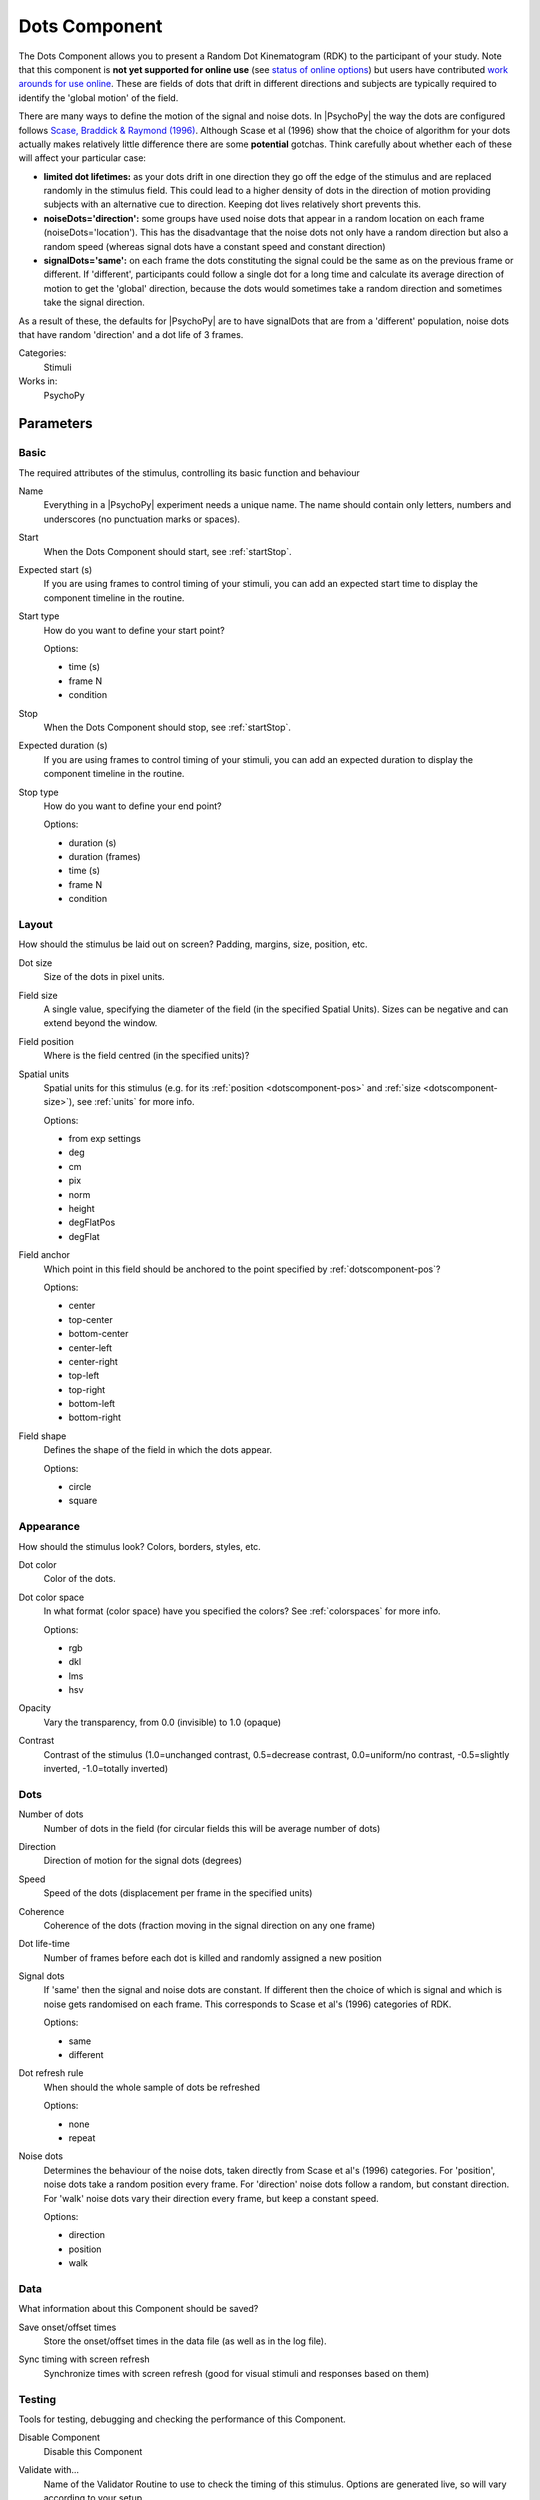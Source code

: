 .. _dotscomponent:

-------------------------------
Dots Component
-------------------------------

The Dots Component allows you to present a Random Dot Kinematogram (RDK) to the participant of your study. Note that this component is **not yet supported for online use** (see `status of online options <https://www.psychopy.org/online/status.html>`_) but users have contributed `work arounds for use online <https://gitlab.pavlovia.org/Francesco_Cabiddu/staircaserdk>`_. These are fields of dots that drift in different directions and subjects are typically required to identify the 'global motion' of the field.

There are many ways to define the motion of the signal and noise dots. In |PsychoPy| the way the dots are configured follows `Scase, Braddick & Raymond (1996) <http://www.sciencedirect.com/science/article/pii/0042698995003258>`_. Although Scase et al (1996) show that the choice of algorithm for your dots actually makes relatively little difference there are some **potential** gotchas. Think carefully about whether each of these will affect your particular case:

*   **limited dot lifetimes:** as your dots drift in one direction they go off the edge of the stimulus and are replaced randomly in the stimulus field. This could lead to a higher density of dots in the direction of motion providing subjects with an alternative cue to direction. Keeping dot lives relatively short prevents this.

*   **noiseDots='direction':** some groups have used noise dots that appear in a random location on each frame (noiseDots='location'). This has the disadvantage that the noise dots not only have a random direction but also a random speed (whereas signal dots have a constant speed and constant direction)

*   **signalDots='same':** on each frame the dots constituting the signal could be the same as on the previous frame or different. If 'different', participants could follow a single dot for a long time and calculate its average direction of motion to get the 'global' direction, because the dots would sometimes take a random direction and sometimes take the signal direction.

As a result of these, the defaults for |PsychoPy| are to have signalDots that are from a 'different' population, noise dots that have random 'direction' and a dot life of 3 frames.

Categories:
    Stimuli
Works in:
    PsychoPy


Parameters
-------------------------------

Basic
===============================

The required attributes of the stimulus, controlling its basic function and behaviour


.. _dotscomponent-name:
Name
    Everything in a |PsychoPy| experiment needs a unique name. The name should contain only letters, numbers and underscores (no punctuation marks or spaces).
    
.. _dotscomponent-startVal:
Start
    When the Dots Component should start, see :ref:`startStop`.
    
.. _dotscomponent-startEstim:
Expected start (s)
    If you are using frames to control timing of your stimuli, you can add an expected start time to display the component timeline in the routine.
    
.. _dotscomponent-startType:
Start type
    How do you want to define your start point?
    
    Options:
    
    * time (s)
    
    * frame N
    
    * condition
    
.. _dotscomponent-stopVal:
Stop
    When the Dots Component should stop, see :ref:`startStop`.
    
.. _dotscomponent-durationEstim:
Expected duration (s)
    If you are using frames to control timing of your stimuli, you can add an expected duration to display the component timeline in the routine.
    
.. _dotscomponent-stopType:
Stop type
    How do you want to define your end point?
    
    Options:
    
    * duration (s)
    
    * duration (frames)
    
    * time (s)
    
    * frame N
    
    * condition
    
Layout
===============================

How should the stimulus be laid out on screen? Padding, margins, size, position, etc.


.. _dotscomponent-dotSize:
Dot size
    Size of the dots in pixel units.
    
.. _dotscomponent-fieldSize:
Field size
    A single value, specifying the diameter of the field (in the specified Spatial Units). Sizes can be negative and can extend beyond the window.
    
.. _dotscomponent-fieldPos:
Field position
    Where is the field centred (in the specified units)?
    
.. _dotscomponent-units:
Spatial units
    Spatial units for this stimulus (e.g. for its :ref:`position <dotscomponent-pos>` and :ref:`size <dotscomponent-size>`), see :ref:`units` for more info.
    
    Options:
    
    * from exp settings
    
    * deg
    
    * cm
    
    * pix
    
    * norm
    
    * height
    
    * degFlatPos
    
    * degFlat
    
.. _dotscomponent-anchor:
Field anchor
    Which point in this field should be anchored to the point specified by :ref:`dotscomponent-pos`? 
    
    Options:
    
    * center
    
    * top-center
    
    * bottom-center
    
    * center-left
    
    * center-right
    
    * top-left
    
    * top-right
    
    * bottom-left
    
    * bottom-right
    
.. _dotscomponent-fieldShape:
Field shape
    Defines the shape of the field in which the dots appear.
    
    Options:
    
    * circle
    
    * square
    
Appearance
===============================

How should the stimulus look? Colors, borders, styles, etc.


.. _dotscomponent-color:
Dot color
    Color of the dots.
    
.. _dotscomponent-colorSpace:
Dot color space
    In what format (color space) have you specified the colors? See :ref:`colorspaces` for more info.
    
    Options:
    
    * rgb
    
    * dkl
    
    * lms
    
    * hsv
    
.. _dotscomponent-opacity:
Opacity
    Vary the transparency, from 0.0 (invisible) to 1.0 (opaque)
    
.. _dotscomponent-contrast:
Contrast
    Contrast of the stimulus (1.0=unchanged contrast, 0.5=decrease contrast, 0.0=uniform/no contrast, -0.5=slightly inverted, -1.0=totally inverted)
    
Dots
===============================




.. _dotscomponent-nDots:
Number of dots
    Number of dots in the field (for circular fields this will be average number of dots)
    
.. _dotscomponent-dir:
Direction
    Direction of motion for the signal dots (degrees)
    
.. _dotscomponent-speed:
Speed
    Speed of the dots (displacement per frame in the specified units)
    
.. _dotscomponent-coherence:
Coherence
    Coherence of the dots (fraction moving in the signal direction on any one frame)
    
.. _dotscomponent-dotLife:
Dot life-time
    Number of frames before each dot is killed and randomly assigned a new position
    
.. _dotscomponent-signalDots:
Signal dots
    If 'same' then the signal and noise dots are constant. If different then the choice of which is signal and which is noise gets randomised on each frame. This corresponds to Scase et al's (1996) categories of RDK.
    
    Options:
    
    * same
    
    * different
    
.. _dotscomponent-refreshDots:
Dot refresh rule
    When should the whole sample of dots be refreshed
    
    Options:
    
    * none
    
    * repeat
    
.. _dotscomponent-noiseDots:
Noise dots
    Determines the behaviour of the noise dots, taken directly from Scase et al's (1996) categories. For 'position', noise dots take a random position every frame. For 'direction' noise dots follow a random, but constant direction. For 'walk' noise dots vary their direction every frame, but keep a constant speed.
    
    Options:
    
    * direction
    
    * position
    
    * walk
    
Data
===============================

What information about this Component should be saved?


.. _dotscomponent-saveStartStop:
Save onset/offset times
    Store the onset/offset times in the data file (as well as in the log file).
    
.. _dotscomponent-syncScreenRefresh:
Sync timing with screen refresh
    Synchronize times with screen refresh (good for visual stimuli and responses based on them)
    
Testing
===============================

Tools for testing, debugging and checking the performance of this Component.


.. _dotscomponent-disabled:
Disable Component
    Disable this Component
    
.. _dotscomponent-validator:
Validate with...
    Name of the Validator Routine to use to check the timing of this stimulus. Options are generated live, so will vary according to your setup.


.. seealso::
    
    API reference for :class:`~psychopy.visual.DotStim`
